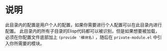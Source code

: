 * 说明
  此目录内的配置是用户个人的配置，如果你需要进行个人配置可以在此目录内进行配置。
  此目录内的所有子目录的Elisp代码都可以被识别，但是如果想要被加载，必须在你配置文件底部加上 ~(provide '模块名)~ ，随后在 ~private-module.el~ 中引入你所需要的模块。

